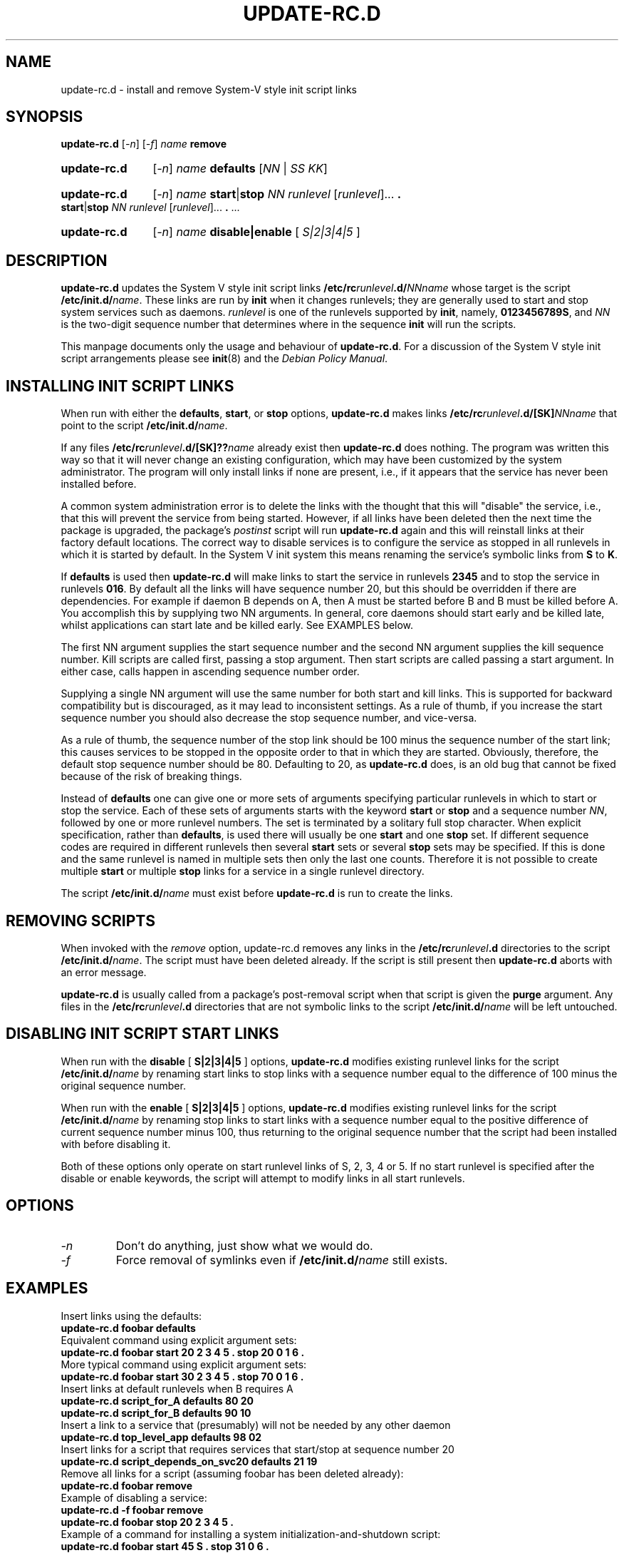 .\" Hey, Emacs!  This is an -*- nroff -*- source file.
.\" Authors: Ian Jackson, Miquel van Smoorenburg
.TH UPDATE\-RC.D 8 "14 November 2005" "Debian Project" "sysv-rc"
.SH NAME
update\-rc.d \- install and remove System-V style init script links
.SH SYNOPSIS
.B update\-rc.d
.RI [ -n ]
.RI [ -f ]
.IB name " remove"
.HP
.B update-rc.d
.RI [ -n ]
.IB name " defaults"
.RI [ NN " | " SS " " KK ]
.HP
.B update-rc.d
.RI [ -n ]
.I name
.BR start | stop
.IR "NN runlevel" " [" runlevel "]..."
.B .
.BR start | stop
.IR "NN runlevel" " [" runlevel "]..."
.BR . " ..."
.HP
.B update-rc.d
.RI [ -n ]
.IB name " disable|enable "
.RI [ " S|2|3|4|5 " ]
.SH DESCRIPTION
.B update-rc.d
updates the System V style init script links
.BI /etc/rc runlevel .d/ NNname
whose target is the script
.BI /etc/init.d/ name \fR.
These links are run by
.B init
when it changes runlevels; they are generally used to start and stop
system services such as daemons.
.I runlevel
is one of the runlevels supported by
.BR init ", namely, " 0123456789S ", and "
.I NN
is the two-digit sequence number that determines where in the sequence
.B init
will run the scripts.

This manpage documents only the usage and behaviour of
.BR update-rc.d .
For a discussion of the System V style init script arrangements please
see
.BR init (8)
and the
.IR "Debian Policy Manual" .

.SH INSTALLING INIT SCRIPT LINKS
When run with either the
.BR defaults ", " start ", or " stop
options,
.B update-rc.d
makes links
.BI /etc/rc runlevel .d/[SK] NNname
that point to the script
.BR /etc/init.d/ \fIname\fR.

If any files
.BI /etc/rc runlevel .d/[SK]?? name
already exist then
.B update-rc.d
does nothing.
The program was written this way so that it will never
change an existing configuration, which may have been
customized by the system administrator.
The program will only install links if none are present,
i.e.,
if it appears that the service has never been installed before.
.P
A common system administration error is to delete the links
with the thought that this will "disable" the service, i.e.,
that this will prevent the service from being started.
However, if all links have been deleted then the next time
the package is upgraded, the package's
.I postinst
script will run
.B update-rc.d
again and this will reinstall links at their factory default locations.
The correct way to disable services is to configure the
service as stopped in all runlevels in which it is started by default.
In the System V init system this means renaming
the service's symbolic links
from
.B S
to
.BR K .
.P
If
.B defaults
is used then
.B update-rc.d
will make links to start the service in runlevels
.B 2345
and to stop the service in runlevels
.BR 016 .
By default all the links will have sequence number 20, but
this should be overridden if there are dependencies. For example if
daemon B depends on A, then A must be started before B and B must be
killed before A. You accomplish this by supplying two NN arguments. In
general, core daemons should start early and be killed late, whilst
applications can start late and be killed early. See EXAMPLES below.
.P
The first NN argument supplies the start sequence number and
the second NN argument supplies the kill sequence number.
Kill scripts are called first, passing a stop argument. Then
start scripts are called passing a start argument. In either
case, calls happen in ascending sequence number order.
.P
Supplying a single NN argument will use the same number for
both start and kill links. This is supported for backward
compatibility but is discouraged, as it may lead to inconsistent
settings. As a rule of thumb, if you increase the start sequence
number you should also decrease the stop sequence number, and
vice-versa.
.P
As a rule of thumb, the sequence number of the stop link 
should be 100 minus the sequence number of the start link;
this causes services to be stopped in the opposite order
to that in which they are started.
Obviously, therefore, the default stop sequence number
should be 80.
Defaulting to 20, as
.B update-rc.d
does, is an old bug that cannot be fixed because
of the risk of breaking things.
.P
Instead of
.B defaults
one can give one or more sets of arguments specifying
particular runlevels in which to start or stop the service.
Each of these sets of arguments starts with the keyword
.BR start " or " stop
and a sequence number
.IR NN ,
followed by one or more runlevel numbers.
The set is terminated by a solitary full stop character.
When explicit specification, rather than
.BR defaults ,
is used there will usually be one
.B start
and one
.B stop
set.  If different sequence codes are required in different runlevels
then several 
.B start
sets or several
.B stop
sets may be specified.
If this is done and the same runlevel is named in multiple sets
then only the last one counts.
Therefore it is not possible to create multiple
.B start
or multiple
.B stop
links for a service in a single runlevel directory.
.P
The script
.BI /etc/init.d/ name
must exist before
.B update-rc.d
is run to create the links.
.SH REMOVING SCRIPTS
When invoked with the
.I remove
option, update-rc.d removes any links in the
.BI /etc/rc runlevel .d
directories to the script
.BI /etc/init.d/ name\fR.
The script must have been deleted already.
If the script is still present then
.B update-rc.d
aborts with an error message.
.P
.B update-rc.d
is usually called from a package's post-removal script when that
script is given the
.B purge
argument.
Any files in the
.BI /etc/rc runlevel .d
directories that are not symbolic links to the script
.BI /etc/init.d/ name
will be left untouched.
.SH DISABLING INIT SCRIPT START LINKS
When run with the
.BR disable " [ " S|2|3|4|5 " ] "
options,
.B update-rc.d
modifies existing runlevel links for the script
.BR /etc/init.d/ \fIname\fR
by renaming start links to stop links with a sequence number equal
to the difference of 100 minus the original sequence number.
.P
When run with the
.BR enable " [ " S|2|3|4|5 " ] "
options,
.B update-rc.d
modifies existing runlevel links for the script
.BR /etc/init.d/ \fIname\fR
by renaming stop links to start links with a sequence number equal
to the positive difference of current sequence number minus 100, thus
returning to the original sequence number that the script had been
installed with before disabling it.
.P
Both of these options only operate on start runlevel links of S, 2,
3, 4 or 5. If no start runlevel is specified after the disable or enable
keywords, the script will attempt to modify links in all start runlevels.

.SH OPTIONS
.TP
.I -n
Don't do anything, just show what we would do.
.TP
.I -f
Force removal of symlinks even if
.BI /etc/init.d/ name
still exists.
.SH EXAMPLES
Insert links using the defaults:
.nf
.B "   update-rc.d foobar defaults"
.fi
Equivalent command using explicit argument sets:
.nf
.B "   update-rc.d foobar start 20 2 3 4 5 . stop 20 0 1 6 ."
.fi
More typical command using explicit argument sets:
.nf
.B "   update-rc.d foobar start 30 2 3 4 5 . stop 70 0 1 6 ."
.fi
Insert links at default runlevels when B requires A
.nf
.B "   update-rc.d script_for_A defaults 80 20"
.B "   update-rc.d script_for_B defaults 90 10"
.fi
Insert a link to a service that (presumably) will not be
needed by any other daemon
.nf
.B "   update-rc.d top_level_app defaults 98 02"
.fi
Insert links for a script that requires services that
start/stop at sequence number 20
.nf
.B "   update-rc.d script_depends_on_svc20 defaults 21 19"
.fi
Remove all links for a script (assuming foobar has been deleted
already):
.nf
.B "   update-rc.d foobar remove"
.fi
Example of disabling a service:
.nf
.B "   update-rc.d -f foobar remove"
.B "   update-rc.d foobar stop 20 2 3 4 5 ."
.fi
Example of a command for installing a system initialization-and-shutdown script:
.nf
.B "   update-rc.d foobar start 45 S . stop 31 0 6 ."
.fi
Example of a command for disabling a system initialization-and-shutdown script:
.nf
.B "   update-rc.d -f foobar remove"
.B "   update-rc.d foobar stop 45 S ."
.fi

.SH BUGS
See http://bugs.debian.org/sysv-rc.
.SH FILES
.TP
.B /etc/init.d/
The directory containing the actual init scripts.
.TP
.B /etc/rc?.d/
The directories containing the links used by
.BR init
and managed by
.BR update-rc.d .
.TP
.B /etc/init.d/skeleton
Model for use by writers of
.B init.d
scripts.
.SH SEE ALSO
.IR "Debian Policy Manual" ,
.br
.BR /etc/init.d/skeleton ,
.br
.BR sysv-rc-conf (8),
.BR bum (8),
.BR init (8).
